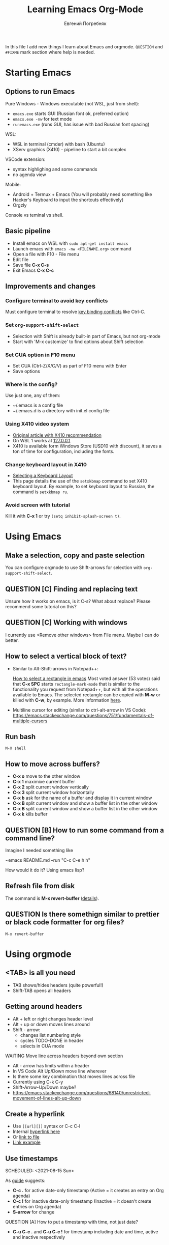 #+AUTHOR:    Евгений Погребняк
#+TITLE:     Learning Emacs Org-Mode
#+EMAIL:     e.pogrebnyak@gmail.com
#+SEQ_TODO:  MAYBE(m) QUESTION(q) TODO(t) DOING(d) DELEGATED(e) WAITING(w) | DONE(+) CANCELLED(c) SOMEDAY(s)
#+ARCHIVE:   ARCHIVE.org::
#+OPTIONS:   toc:3

In this file I add new things I learn about Emacs and orgmode.
=QUESTION= and =#FIXME= mark section where help is needed.

# FIMXE: long load time (check too many packages)

* Starting Emacs

** Options to run Emacs

Pure Windows - Windows executable (not WSL, just from shell):
  - =emacs.exe= starts GUI (Russian font ok, preferred option) 
  - =emacs.exe -nw= for text mode
  - =runemacs.exe= (runs GUI, has issue with bad Russian font spacing)

WSL:
  - WSL in terminal (cmder) with bash (Ubuntu)
  - XServ graphics (X410) - pipeline to start a bit complex

VSCode extension:
  - syntax highlighing and some commands
  - no agenda view

Mobile:
  - Android + Termux + Emacs (You will probably need something like Hacker's Keyboard to input the shortcuts effectively)
  - Orgzly

# FIXME - exclude this from html output
:NOTE:
Console vs teminal vs shell.
:END:

** Basic pipeline

  - Install emacs on WSL with =sudo apt-get install emacs= 
  - Launch emacs with =emacs -nw <FILENAME.org>= command
  - Open a file with F10 - File menu
  - Edit file
  - Save file *C-x C-s*
  - Exit Emacs *C-x C-c*

** Improvements and changes

*** Configure terminal to avoid key conflicts

Must configure terminal to resolve 
[[https://emacs.stackexchange.com/questions/68105/how-to-use-ctrl-c-on-wsl-key-binding-conflict][key binding conflicts]] 
like Ctrl-C.
 
*** Set =org-support-shift-select= 
  - Selection with Shift is already built-in part of Emacs, but not org-mode
  - Start with 'M-x customize' to find options about Shift selection

*** Set CUA option in F10 menu
  - Set CUA (Ctrl-Z/X/C/V) as part of F10 menu with Enter
  - Save options

*** Where is the config?
  
Use just one, any of them:
  - ~/.emacs is a config file
  - ~/.emacs.d is a directory with init.el config file


*** Using X410 video system                                       

  - [[https://emacsredux.com/blog/2020/09/23/using-emacs-on-windows-with-wsl2/][Original article with X410 recommendation]] 
  - On WSL 1 works at [[https://x410.dev/cookbook/wsl/using-x410-with-wsl2/][127.0.0.1]]
  - X410 is available form Windows Store (USD10 with discount), 
    it saves a ton of time for configuration, including the fonts.

*** Change keyboard layout in X410 
    
  - [[https://x410.dev/cookbook/keyboard-layout/][Selecting a Keyboard Layout]]
  - This page details the use of the =setxkbmap= command to set X410 keyboard layout. By example, to set keyboard layout to Russian, the command is =setxkbmap ru=.

*** Avoid screen with tutorial 

Kill it with *C-x 1* or try =(setq inhibit-splash-screen t)=.

* Using Emacs

** Make a selection, copy and paste selection 

You can configure orgmode to use Shift-arrows for selection
with =org-support-shift-select=.

** QUESTION [C] Finding and replacing text

Unsure how it works on emacs, is it C-s? What about replace?
Please recommend some tutorial on this?

** QUESTION [C] Working with windows 

I currently use <Remove other windows> from File menu.
Maybe I can do better.

** How to select a vertical block of text?

- Similar to Alt-Shift-arrows in Notepad++:

  [[https://stackoverflow.com/questions/25065328/how-select-a-rectangle-in-emacs][How to select a rectangle in emacs]]
  Most voted answer (53 votes) said that *C-x SPC* starts =rectangle-mark-mode= that is similar to the functionality you request from Notepad++, but with all the operations available to Emacs. The selected rectangle can be copied with *M-w* or killed with *C-w*, by example.
  More information [[http://emacsredux.com/blog/2014/01/01/a-peek-at-emacs-24-dot-4-rectangular-selection/][here]].

- Multiline cursor for editing (similar to ctrl-alt-arrow in VS Code):
  https://emacs.stackexchange.com/questions/751/fundamentals-of-multiple-cursors

** Run bash

=M-X shell=

** How to move across buffers?

  - *C-x o* move to the other window
  - *C-x 1* maximixe current buffer
  - *C-x 2* split current window vertically
  - *C-x 3* split current window horizontally
  - *C-x b* ask for the name of a buffer and display it in current window
  - *C-x B* split current window and show a buffer list in the other window
  - *C-x B* split current window and show a buffer list in the other window
  - *C-x k* kills buffer

** QUESTION [B] How to run some command from a command line?

Imagine I needed something like 

~emacs README.md --run "C-c C-e h h"

How would it do it? Using emacs lisp?

** Refresh file from disk

The command is *M-x revert-buffer* 
([[https://emacs.stackexchange.com/questions/169/how-do-i-reload-a-file-in-a-buffer][details]]).

** QUESTION Is there somethign similar to prettier or black code formatter for org files?

=M-x revert-buffer=

* Using orgmode

** <TAB> is all you need

  - TAB shows/hides headers (quite powerful!)
  - Shift-TAB opens all headers 

** Getting around headers

  - Alt + left or right changes header level
  - Alt + up or down moves lines around
  - Shift - arrow: 
    - changes list numbering style
    - cycles TODO-DONE in header
    - selects in CUA mode

**** WAITING Move line across headers beyond own section 

  - Alt - arrow has limits within a header  
  - In VS Code Alt Up/Down move line wherever
  - Is there some key combination that moves lines across file
  - Currently using C-k C-y
  - Shift-Arrow-Up/Down maybe?
  - https://emacs.stackexchange.com/questions/68140/unrestricted-movement-of-lines-alt-up-down

** Create a hyperlink
   :PROPERTIES:
   :CUSTOM_ID: hyperlink_target
   :END:
# FIXME: The above does not seem to an <a > anchor

 - Use =[[url][]]= syntax or C-c C-l
 - Internal [[#hyperlink_target][hyperlink here]]
 - Or [[file:ARCHIVE.org][link to file]]
 - [[https://gist.github.com/will-henney/d8564133e07e546789c0][Link example]]

** Use timestamps

  SCHEDULED: <2021-08-15 Sun>

  As [[https://orgmode.org/guide/Creating-Timestamps.html#Creating-Timestamps][guide]] suggests:

    - *C-c .* for active date-only timestamp (Active = it creates an entry on Org agenda)
    - *C-c !* for inactive date-only timestamp (Inactive = it doesn't create entries on Org agenda)
    - *S-arrow* for change

**** QUESTION [A] How to put a timestamp with time, not just date?
    - *C-u C-c .* and *C-u C-c !* for timestamp including date and time, active and inactive respectively

** Checkboxes

    - You must type [0/0] or [0%] for checkbox
    - Only X counts for completion, not `x` or `+`
    - C-c C-c toggles and recalculates
    - QUESTION: what can recalculate on its own?
    - Check Rainer König video [[https://www.youtube.com/watch?v=gvgfmED8RD4&list=PLVtKhBrRV_ZkPnBtt_TD1Cs9PJlU0IIdE&index=5&t=444s][OrgMode E01S05: Checklists]]

    Sample checkbox list [2/3], [66%]:

      - [X] Item 1
      - [X] Item 2
      - [ ] Item 3
       
** Agenda

    - Use F10 and menu for agenda view
 
**** C-c a
Why is C-c a undefined? Shoud I define it?

Seems to be undefined by default, but [[https://orgmode.org/guide/Introduction.html#Activation][this page of the Org mode guide]] says that with =(global-set-key (kbd "C-c a") 'org-agenda)= can be set. 
If the keyboard shortcut isn't activated, 
you can activate the agenda view manually with *M-x org-agenda*.

**** How to sort agenda by priority?

[[https://emacs.stackexchange.com/questions/32430/how-to-sort-habits-by-priority-in-the-org-agenda-view][This Emacs Stackexchange question]] shows Emacs-Lisp code to make sorting by priority the default in agenda view
#+BEGIN_SRC emacs-lisp
	(defun hw-org-agenda-sort-habits (a b)
	  "Sort habits first by user priority, then by schedule+deadline+consistency."
	  (let ((ha (get-text-property 1 'org-habit-p a))
		(hb (get-text-property 1 'org-habit-p b)))
	    (when (and ha hb)
	      (let ((pa (org-get-priority a))
		    (pb (org-get-priority b)))
		(cond ((> pa pb) +1)
		      ((< pa pb) -1)
		      ((= pa pb) (org-cmp-values a b 'priority)))))))
	(setq org-agenda-cmp-user-defined 'hw-org-agenda-sort-habits
	      org-agenda-sorting-strategy '((agenda time-up user-defined-down habit-down)
					    (todo priority-down category-keep)
					    (tags priority-down category-keep)
										(search category-keep)))
#+END_SRC

****  How to close agenda buffer?

In Emacs you close a buffer with *C-x k*

** Clocking
    :LOGBOOK:
    CLOCK: [2021-08-16 Mon 14:29]--[2021-08-16 Mon 14:35] =>  0:06
    :END:

    *** Clock this!
    - Start: C-c C-x C-i
    - End: C-c C-x C-o

 #+BEGIN_QUOTE
    It is easy to “clock-in” to a particular task by positioning point within an item 
    and typing C-c C-x C-i and clocking out with C-c C-x C-o.
 #+END_QUOTE

    https://www.adventuresinwhy.com/post/org-mode-timekeeping/


**** What are useful habit with clocking? Does pomodoro help?
  
SJ: In the same way the body cannot sustain 
exercise indefinitely, but needs to rest after a period 
of sustained effort, so does the brain. So pomodoro is a good practice, 
but you need to tailor the focus and rest 
periods to your personal optimum./
   
** Table

 - Start table from menu
 - C-c C-c to format

** QUESTION Calendar

How to view calendar (it was popping up accidantally when I hit something wrong).

** Other actions

    - Sort this list is C-c ^
    - Add cycling todo tags =#+SEQ_TODO:= 
    - Archive tasks through Org menu
    - Defintion list with =::= separator
    - Github search for org files with =[[https://github.com/search?o=asc&q=language%3Aorg&s=indexed&type=Code][language:org]]=
    - C-k C-y can move lines

* Useful scenarios

What are productive scenarios for using org-mode?

-[[https://www.reddit.com/r/emacs/comments/42qr9h/orgmode_for_gtd/d0fupy5?utm_source=share&utm_medium=web2x&context=3][ @Trevoke via reddit]]:

#+BEGIN_QUOTE
The best advice I've heard for using org-mode in some sort of GTD system 
was not to try and set up categories when you start. 
Start with just a bunch of TODOs, and slowly grow the system as you feel the need to.
#+END_QUOTE

SJ:
- As a general notebook for brainstorming and keeping interesting ideas at hand.
- Org mode can execute code in several programming languages, so it can also be used to automate tasks that require collections of scripts.
- It can even be used as database client for SQL databases, and the result of SQL queries can be shown in Org tables.
- To measure your productivity by tabulating hourly, weekly, daily views on your clock-ins and clock-outs.
- Alongside existing productivity methodologies like GTD

* Reference

** Concepts

 - buffer :: a screen that represents a file or Emacs own output
 - frame :: is a new window for the whole program
 - modeline :: a line at the bottom of a screen with something like =-UUU(DOS)**--F1=
 - window :: is a windows inside editor

** Notation

  - * is a header  
  - drawer box has :NAME: and :END:

* Links

# FIXME: add links from mobile search history

** Videos

New:

 - https://cestlaz.github.io/stories/emacs/

Essential:

 - [[https://www.youtube.com/watch?v=oJTwQvgfgMM][Carsten Dominik keynote (2008)]]
 - [[https://www.youtube.com/playlist?list=PLVtKhBrRV_ZkPnBtt_TD1Cs9PJlU0IIdE][Rainer König lesson series]]

Extension:

 - [[https://www.youtube.com/watch?v=JWD1Fpdd4Pc][Evil Mode: Or, How I Learned to Stop Worrying and Love Emacs]]
 - [[https://www.youtube.com/watch?v=ZbxUJz6a9Io][Andrew Tropin - Modern Emacs (2021)]]

Academic:

 - [[https://arxiv.org/abs/2008.06030][On the design of text editors]]

** Blogs and success stories
   
 - https://sachachua.com/blog/2014/01/tips-learning-org-mode-emacs/
 - https://blog.aaronbieber.com/2016/09/24/an-agenda-for-life-with-org-mode.html

**** CANCELLED [C] add images from sachachua.com
**** CANCELLED [C] redraw mindmap to simplify

** Orgfiles on github

 - https://github.com/abcdw/notes/blob/master/notes/20210805075718-the_modern_emacs.org
 - https://github.com/zkat/sheeple/blob/5393c74737ccf22c3fd5f390076b75c38453cb04/presentation/sheeple-talk-22-10-09.org
 - https://raw.githubusercontent.com/ymd-h/cpprb/c44cf5d53f807e58f71d1a2e1cf46aa92b5e193d/README.org
 - https://raw.githubusercontent.com/deopurkar/ag2021/f73c35fede17a123806102306ce0c47bc2a87cd9/course.org
 - https://raw.githubusercontent.com/Literate-DevOps/literate-programming-tutorials/0dcff18ae2047fb46df1edc2cde7b2ea0cb57a12/how-to/01-assassinate-the-archbishop-of-canterbury-in-1170-ce/how-to-assassinate-the-archbishop-of-canterbury-in-1170-ce.org

* Out of scope

I try to avoid more complicated topics:

- packages and complex configuration
- programming in lisp
- spacemacs, emacs-doom and similar
# Fixme - add link to emacs survey resul answers
- org-roam
- org-capture
- email with gnus
- git with magit 
- export to latex and beamer
	      
* Appendix. 

** Key binding cheatsheet

| Command       | Action                |
|---------------+-----------------------|
| M-x <command> | Run command by name   |
| M-x shell     | Run Shell             |
| F10           | Upper menu            |
| C-s           | Advanced search       |
| C-c C-c       | Toggle or recalculate |
| C-k C-y       | Kill and undo line    |
| C-c C-e h h   | Create HTML           |
| C-x 1         | Remove window         |
| *Way out*     |                       |
| C-g           | Kill, stop or exit    |
| ESC-ESC-ESC   | Exit (hopefully)      |
| q             | Exit (sometimes)      |
| *Not Emacs:*  |                       |
| Fn-Esc        | Lock Fn key (Lenovo)  |

** Emacs commands

M-x:
 - revert-buffer (in File menu)
 - customize
 - shell
 - query-replace-regexp (asks for a regular expression, replaces it, it is very powerful to automate editing tasks)
